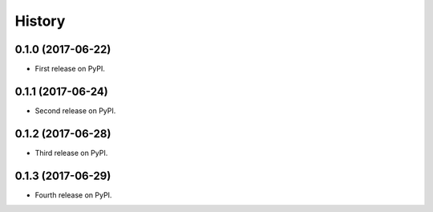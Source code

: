 =======
History
=======

0.1.0 (2017-06-22)
------------------

* First release on PyPI.


0.1.1 (2017-06-24)
------------------

* Second release on PyPI.


0.1.2 (2017-06-28)
------------------

* Third release on PyPI.


0.1.3 (2017-06-29)
------------------

* Fourth release on PyPI.
